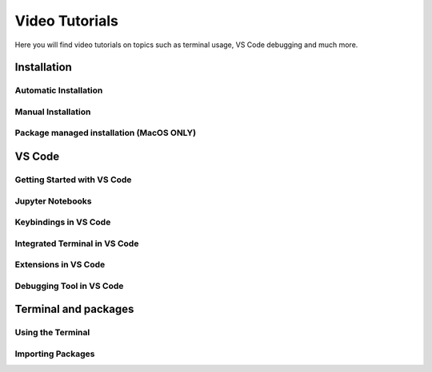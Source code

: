 .. _video-tutorials-reference:


Video Tutorials
======================

Here you will find video tutorials on topics such as terminal usage, VS Code debugging and much more. 


Installation
--------------

Automatic Installation
^^^^^^^^^^^^^^^^^^^^^^^

.. tab-set::

    .. tab-item:: {{ windows }}

        .. raw:: html
    
            <iframe src="https://panopto.dtu.dk/Panopto/Pages/Embed.aspx?id=ffbe8bb5-accc-4bf1-be87-b1ce00aa5a97" height="405" width="640" style="border: 1px solid #464646;" allowfullscreen allow="autoplay"></iframe>

    .. tab-item:: {{ macos }}

        .. raw:: html
    
            <iframe src="https://panopto.dtu.dk/Panopto/Pages/Embed.aspx?id=ffbe8bb5-accc-4bf1-be87-b1ce00aa5a97" height="405" width="640" style="border: 1px solid #464646;" allowfullscreen allow="autoplay"></iframe>




Manual Installation
^^^^^^^^^^^^^^^^^^^^^^^

.. tab-set::

    .. tab-item:: {{ windows }}

        .. raw:: html
    
            <iframe src="https://panopto.dtu.dk/Panopto/Pages/Embed.aspx?id=045bfd79-bb8a-49af-b1d7-b1ce00a9662e" height="405" width="640" style="border: 1px solid #464646;" allowfullscreen allow="autoplay"></iframe>

    .. tab-item:: {{ macos }}

        .. raw:: html
    
            <iframe src="https://panopto.dtu.dk/Panopto/Pages/Embed.aspx?id=c8043c3e-80f6-4dc1-97f9-b1ce00897b51" height="405" width="640" style="border: 1px solid #464646;" allowfullscreen allow="autoplay"></iframe>


Package managed installation (MacOS ONLY)
^^^^^^^^^^^^^^^^^^^^^^^^^^^^^^^^^^^^^^^^^^

.. raw:: html
    
    <iframe src="https://panopto.dtu.dk/Panopto/Pages/Embed.aspx?id=52941d0b-cc65-42a0-9ceb-b1ce00897b51" height="405" width="640" style="border: 1px solid #464646;" allowfullscreen allow="autoplay"></iframe>


VS Code
--------------

Getting Started with VS Code
^^^^^^^^^^^^^^^^^^^^^^^^^^^^^

.. raw:: html
    
    <iframe src="https://panopto.dtu.dk/Panopto/Pages/Embed.aspx?id=7aa61ea4-ecf3-40ec-8386-b1ce00b65be6" height="405" width="640" style="border: 1px solid #464646;" allowfullscreen allow="autoplay"></iframe>


Jupyter Notebooks 
^^^^^^^^^^^^^^^^^^^^^^^^^^^

.. raw:: html
    
    <iframe src="https://panopto.dtu.dk/Panopto/Pages/Embed.aspx?id=e2325323-ea37-4216-bdf8-b1ce00b63fcf" height="405" width="640" style="border: 1px solid #464646;" allowfullscreen allow="autoplay"></iframe>



Keybindings in VS Code
^^^^^^^^^^^^^^^^^^^^^^^^^

.. raw:: html
    
    <iframe src="https://panopto.dtu.dk/Panopto/Pages/Embed.aspx?id=c67b0cf8-d27c-4287-9e25-b1ce0089a101" height="405" width="640" style="border: 1px solid #464646;" allowfullscreen allow="autoplay"></iframe>




Integrated Terminal in VS Code
^^^^^^^^^^^^^^^^^^^^^^^^^^^^^^^^

.. raw:: html
    
    <iframe src="https://panopto.dtu.dk/Panopto/Pages/Embed.aspx?id=bce1091c-e3dc-4e53-b785-b1ce00899666" height="405" width="640" style="border: 1px solid #464646;" allowfullscreen allow="autoplay"></iframe>




Extensions in VS Code
^^^^^^^^^^^^^^^^^^^^^^

.. raw:: html
    
    <iframe src="https://panopto.dtu.dk/Panopto/Pages/Embed.aspx?id=1a8f7346-8daa-48e8-adfd-b1ce00898e08" height="405" width="640" style="border: 1px solid #464646;" allowfullscreen allow="autoplay"></iframe>


Debugging Tool in VS Code
^^^^^^^^^^^^^^^^^^^^^^^^^

.. raw:: html
    
    <iframe src="https://panopto.dtu.dk/Panopto/Pages/Embed.aspx?id=e7399c34-3ff7-4f9e-b8c3-b1ce00898e03" height="405" width="640" style="border: 1px solid #464646;" allowfullscreen allow="autoplay"></iframe>




Terminal and packages
-----------------------

Using the Terminal 
^^^^^^^^^^^^^^^^^^^^

.. tab-set::

    .. tab-item:: {{ windows }} 

        .. raw:: html
    
            <iframe src="https://panopto.dtu.dk/Panopto/Pages/Embed.aspx?id=b581660d-9d46-4142-91fd-b1ce00897b4d" height="405" width="640" style="border: 1px solid #464646;" allowfullscreen allow="autoplay"></iframe>

    .. tab-item:: {{ macos }}

            .. raw:: html
    
                <iframe src="https://panopto.dtu.dk/Panopto/Pages/Embed.aspx?id=b6c29370-cf95-493c-8c02-b1ce00897b51" height="405" width="640" style="border: 1px solid #464646;" allowfullscreen allow="autoplay"></iframe>




Importing Packages
^^^^^^^^^^^^^^^^^^^^^^


.. raw:: html
    
    <iframe src="https://panopto.dtu.dk/Panopto/Pages/Embed.aspx?id=159d52cb-1548-4ba8-bca6-b1ce00b6a2a7" height="405" width="640" style="border: 1px solid #464646;" allowfullscreen allow="autoplay"></iframe>












